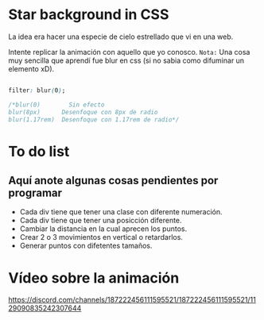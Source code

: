 * Star background in CSS
La idea era hacer una especie de cielo estrellado que vi en una web.

Intente replicar la animación con aquello que yo conosco.
=Nota:= Una cosa muy sencilla que aprendí fue blur en css (si no sabia como difuminar un elemento xD).

#+begin_src css

filter: blur(0);

/*blur(0)        Sin efecto
blur(8px)      Desenfoque con 8px de radio
blur(1.17rem)  Desenfoque con 1.17rem de radio*/

#+end_src
*  To do list
** Aquí anote algunas cosas pendientes por programar

- Cada div tiene que tener una clase con diferente numeración.
- Cada div tiene que tener una posicción diferente.
- Cambiar la distancia en la cual aprecen los puntos.
- Crear 2 o 3 movimientos en vertical o retardarlos.
- Generar puntos con difetentes tamaños.

* Vídeo  sobre la animación
[[https://i.imgur.com/iE6uErG.png][https://discord.com/channels/187222456111595521/187222456111595521/1129090835242307644]]
